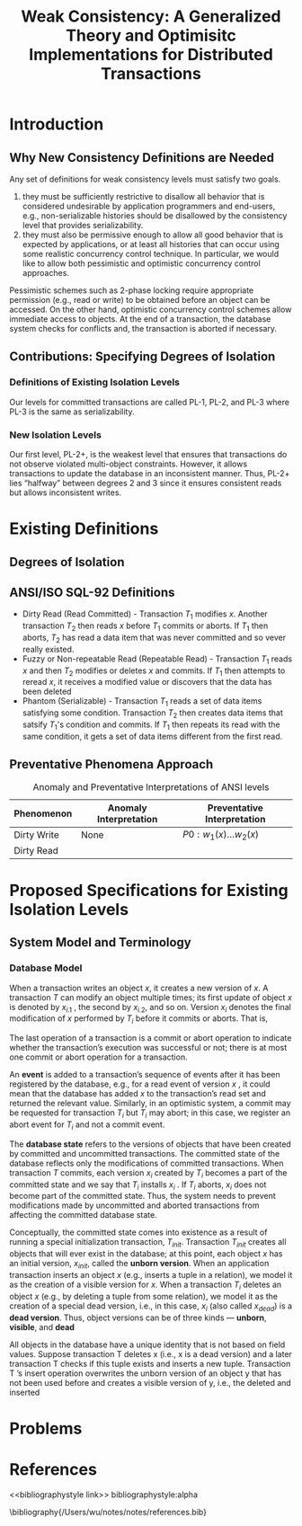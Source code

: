 #+title: Weak Consistency: A Generalized Theory and Optimisitc Implementations for Distributed Transactions
#+AUTHOR:
#+LATEX_HEADER: \input{/Users/wu/notes/preamble.tex}
#+EXPORT_FILE_NAME: ../../latex/papers/transaction/weak_consistency.tex
#+LATEX_HEADER: \graphicspath{{../../../paper/transaction/}}
#+OPTIONS: toc:nil
#+STARTUP: shrink
* Introduction
** Why New Consistency Definitions are Needed
        Any set of definitions for weak consistency levels must satisfy two goals.
        1. they must be sufficiently restrictive to disallow all behavior that is considered undesirable by
           application programmers and end-users, e.g., non-serializable histories should be disallowed by the
           consistency level that provides serializability.
        2. they must also be permissive enough to allow all good behavior that is expected by applications, or
           at least all histories that can occur using some realistic concurrency control technique. In
           particular, we would like to allow both pessimistic and optimistic concurrency control approaches.

        Pessimistic schemes such as 2-phase locking require appropriate permission (e.g., read or write) to be
        obtained before an object can be accessed. On the other hand, optimistic concurrency control schemes
        allow immediate access to objects. At the end of a transaction, the database system checks for
        conflicts and, the transaction is aborted if necessary.
** Contributions: Specifying Degrees of Isolation
*** Definitions of Existing Isolation Levels
        Our levels for committed transactions are called PL-1, PL-2, and PL-3 where PL-3 is the same as
        serializability.
        #+ATTR_LATEX: :width .6\textwidth :float nil
        #+NAME: 1-1
        #+CAPTION:
        [[../../images/papers/117.png]]
*** New Isolation Levels
        Our first level, PL-2+, is the weakest level that ensures that transactions do not observe violated
        multi-object constraints. However, it allows transactions to update the database in an inconsistent
        manner. Thus, PL-2+ lies “halfway” between degrees 2 and 3 since it ensures consistent reads but
        allows inconsistent writes.
* Existing Definitions
** Degrees of Isolation
** ANSI/ISO SQL-92 Definitions
        * Dirty Read (Read Committed) - Transaction \(T_1\) modifies \(x\).  Another transaction \(T_2\) then reads \(x\)
          before \(T_1\) commits or aborts. If \(T_1\) then aborts, \(T_2\) has read a data item that was
          never committed and so vever really existed.
        * Fuzzy or Non-repeatable Read (Repeatable Read) - Transaction \(T_1\) reads \(x\) and then \(T_2\) modifies or deletes
          \(x\) and commits. If \(T_1\) then attempts to reread \(x\), it receives a modified value or
          discovers that the data has been deleted
        * Phantom (Serializable) - Transaction \(T_1\) reads a set of data items satisfying some condition. Transaction
          \(T_2\) then creates data items that satsify \(T_1\)'s condition and commits. If \(T_1\) then
          repeats its read with the same condition, it gets a set of data items different from the first read.
** Preventative Phenomena Approach

        #+CAPTION: Anomaly and Preventative Interpretations of ANSI levels
        #+NAME: 2-1
        |-------------+------------------------+-----------------------------|
        | Phenomenon  | Anomaly Interpretation | Preventative Interpretation |
        |-------------+------------------------+-----------------------------|
        | Dirty Write | None                   | \(P0:w_1(x)\dots w_2(x)\)   |
        | Dirty Read  |                        |                             |
* Proposed Specifications for Existing Isolation Levels
** System Model and Terminology
*** Database Model
        When a transaction writes an object \(x\), it creates a new version of \(x\). A transaction \(T\) can
        modify an object multiple times; its first update of object \(x\) is denoted by \(x_{i.1}\) , the
        second by \(x_{i.2}\), and so on. Version \(x_i\) denotes the final modification of \(x\) performed by
        \(T_i\) before it commits or aborts. That is,
        \begin{equation*}
        x_i\equiv x_{i.n}\text{ where }n=\max\{j\mid x_{i.j}\text{ exists}\}
        \end{equation*}
        The last operation of a transaction is a commit or abort operation to indicate whether the
        transaction’s execution was successful or not; there is at most one commit or abort operation for a
        transaction.

        An *event* is added to a transaction’s sequence of events after it has been registered by the database,
        e.g., for a read event of version \(x\) , it could mean that the database has added \(x\) to the
        transaction’s read set and returned the relevant value. Similarly, in an optimistic system, a commit
        may be requested for transaction \(T_i\) but \(T_i\) may abort; in this case, we register an abort event
        for \(T_i\) and not a commit event.

        The *database state* refers to the versions of objects that have been created by committed and
        uncommitted transactions. The committed state of the database reflects only the modifications of
        committed transactions. When transaction \(T\) commits, each version \(x_i\) created by \(T_i\)
        becomes a part of the committed state and we say that \(T_i\) installs \(x_i\) . If \(T_i\) aborts,
        \(x_i\) does not become part of the committed state. Thus, the system needs to prevent modifications
        made by uncommitted and aborted transactions from affecting the committed database state.

        Conceptually, the committed state comes into existence as a result of running a special initialization
        transaction, \(T_{init}\). Transaction \(T_{init}\) creates all objects that will ever exist in the
        database; at this point, each object \(x\) has an initial version, \(x_{init}\), called the *unborn
        version*. When an application transaction inserts an object \(x\) (e.g., inserts a tuple in a
        relation), we model it as the creation of a visible version for \(x\). When a transaction \(T_i\)
        deletes an object \(x\) (e.g., by deleting a tuple from some relation), we model it as the creation of
        a special dead version, i.e., in this case, \(x_i\) (also called \(x_{dead}\)) is a *dead version*.
        Thus, object versions can be of three kinds — *unborn*, *visible*, and *dead*


All objects in the database have a unique identity that is not based on field values. Suppose
transaction T deletes x (i.e., x is a dead version) and a later transaction T checks if this tuple
exists and inserts a new tuple. Transaction T ’s insert operation overwrites the unborn version of an
object y that has not been used before and creates a visible version of y, i.e., the deleted and inserted
* Problems


* References
<<bibliographystyle link>>
bibliographystyle:alpha

\bibliography{/Users/wu/notes/notes/references.bib}
